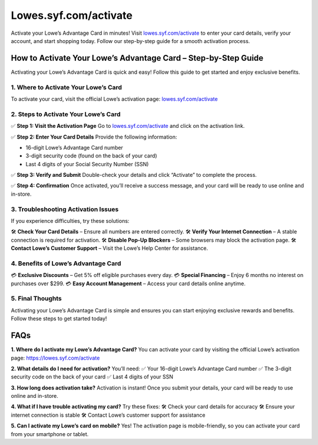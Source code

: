 ======================
Lowes.syf.com/activate
======================

Activate your Lowe’s Advantage Card in minutes! Visit `lowes.syf.com/activate <https://lowes.syf.com/activate>`_ to enter your card details, verify your account, and start shopping today. Follow our step-by-step guide for a smooth activation process.

.. raw:: html

    <div style="text-align: center; margin: 30px 0;">

.. image:: Button.png
   :alt: lowes.syf.com/activate
   :target: #


.. raw:: html

    </div>

How to Activate Your Lowe’s Advantage Card – Step-by-Step Guide
================================================================

Activating your Lowe’s Advantage Card is quick and easy! Follow this guide to get started and enjoy exclusive benefits.

1. Where to Activate Your Lowe’s Card
-------------------------------------

To activate your card, visit the official Lowe’s activation page:  
`lowes.syf.com/activate <https://lowes.syf.com/activate>`_

2. Steps to Activate Your Lowe’s Card
-------------------------------------

✅ **Step 1: Visit the Activation Page**  
Go to `lowes.syf.com/activate <https://lowes.syf.com/activate>`_ and click on the activation link.

✅ **Step 2: Enter Your Card Details**  
Provide the following information:

- 16-digit Lowe’s Advantage Card number  
- 3-digit security code (found on the back of your card)  
- Last 4 digits of your Social Security Number (SSN)

✅ **Step 3: Verify and Submit**  
Double-check your details and click “Activate” to complete the process.

✅ **Step 4: Confirmation**  
Once activated, you’ll receive a success message, and your card will be ready to use online and in-store.

3. Troubleshooting Activation Issues
-------------------------------------

If you experience difficulties, try these solutions:

🛠 **Check Your Card Details** – Ensure all numbers are entered correctly.  
🛠 **Verify Your Internet Connection** – A stable connection is required for activation.  
🛠 **Disable Pop-Up Blockers** – Some browsers may block the activation page.  
🛠 **Contact Lowe’s Customer Support** – Visit the Lowe’s Help Center for assistance.

4. Benefits of Lowe’s Advantage Card
-------------------------------------

💳 **Exclusive Discounts** – Get 5% off eligible purchases every day.  
💳 **Special Financing** – Enjoy 6 months no interest on purchases over $299.  
💳 **Easy Account Management** – Access your card details online anytime.

5. Final Thoughts
------------------

Activating your Lowe’s Advantage Card is simple and ensures you can start enjoying exclusive rewards and benefits. Follow these steps to get started today!

FAQs
====

**1. Where do I activate my Lowe’s Advantage Card?**  
You can activate your card by visiting the official Lowe’s activation page:  
`https://lowes.syf.com/activate <https://lowes.syf.com/activate>`_

**2. What details do I need for activation?**  
You’ll need:  
✅ Your 16-digit Lowe’s Advantage Card number  
✅ The 3-digit security code on the back of your card  
✅ Last 4 digits of your SSN

**3. How long does activation take?**  
Activation is instant! Once you submit your details, your card will be ready to use online and in-store.

**4. What if I have trouble activating my card?**  
Try these fixes:  
🛠 Check your card details for accuracy  
🛠 Ensure your internet connection is stable  
🛠 Contact Lowe’s customer support for assistance

**5. Can I activate my Lowe’s card on mobile?**  
Yes! The activation page is mobile-friendly, so you can activate your card from your smartphone or tablet.
